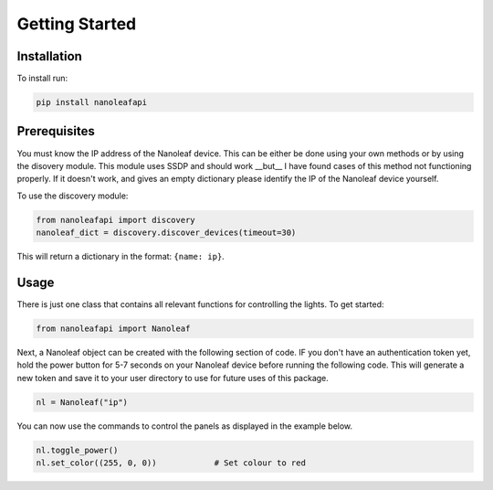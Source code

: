 Getting Started
======================================

Installation
-----------------

To install run:

.. code-block::
    
    pip install nanoleafapi

Prerequisites
----------------

You must know the IP address of the Nanoleaf device. This can be either be done using your own methods or by using the disovery module. This module uses SSDP and should work __but__ I have found cases of this method not functioning properly. If it doesn't work, and gives an empty dictionary please identify the IP of the Nanoleaf device yourself.

To use the discovery module:

.. code-block:: python

  from nanoleafapi import discovery
  nanoleaf_dict = discovery.discover_devices(timeout=30)

This will return a dictionary in the format: ``{name: ip}``.

Usage
----------------------

There is just one class that contains all relevant functions for controlling the lights. To get started:

.. code-block:: python

  from nanoleafapi import Nanoleaf

Next, a Nanoleaf object can be created with the following section of code. IF you don't have an authentication token yet, hold the power button for 5-7 seconds on your Nanoleaf device before running the following code. This will generate a new token and save it to your user directory to use for future uses of this package.

.. code-block:: python
  
  nl = Nanoleaf("ip")

You can now use the commands to control the panels as displayed in the example below.

.. code-block:: python

  nl.toggle_power()
  nl.set_color((255, 0, 0))            # Set colour to red

